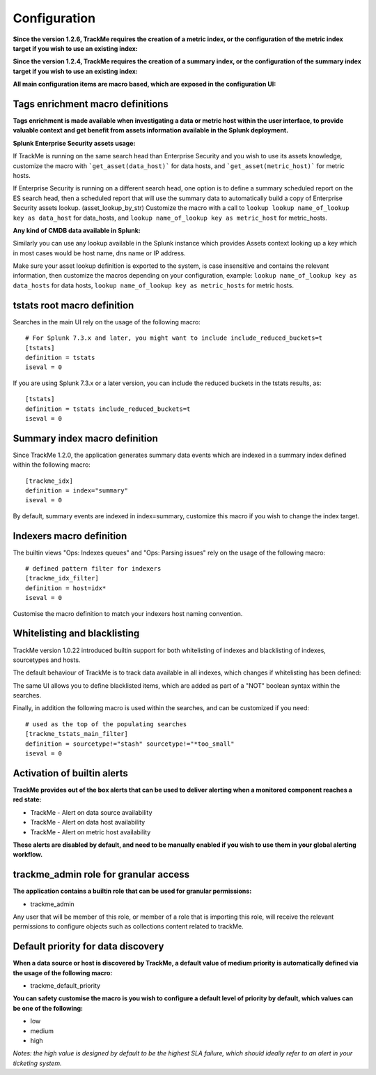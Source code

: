 Configuration
#############

**Since the version 1.2.6, TrackMe requires the creation of a metric index, or the configuration of the metric index target if you wish to use an existing index:**

.. image:: img/configure_ui_metrics_idx.png
   :alt: configure_ui_metrics_idx.png
   :align: center

**Since the version 1.2.4, TrackMe requires the creation of a summary index, or the configuration of the summary index target if you wish to use an existing index:**

.. image:: img/configure_ui_summary_idx.png
   :alt: configure_ui_summary_idx.png
   :align: center

**All main configuration items are macro based, which are exposed in the configuration UI:**

.. image:: img/configure_ui.png
   :alt: configure_ui.png
   :align: center

Tags enrichment macro definitions
=================================

.. image:: img/macro_tags.png
   :alt: macro_tags.png
   :align: center

**Tags enrichment is made available when investigating a data or metric host within the user interface, to provide valuable context and get benefit from assets information available in the Splunk deployment.**

**Splunk Enterprise Security assets usage:**

If TrackMe is running on the same search head than Enterprise Security and you wish to use its assets knowledge, customize the macro with ```get_asset(data_host)``` for data hosts, and ```get_asset(metric_host)``` for metric hosts.

If Enterprise Security is running on a different search head, one option is to define a summary scheduled report on the ES search head, then a scheduled report that will use the summary data to automatically build a copy of Enterprise Security assets lookup. (asset_lookup_by_str) Customize the macro with a call to ``lookup lookup name_of_lookup key as data_host`` for data_hosts, and ``lookup name_of_lookup key as metric_host`` for metric_hosts.

**Any kind of CMDB data available in Splunk:**

Similarly you can use any lookup available in the Splunk instance which provides Assets context looking up a key which in most cases would be host name, dns name or IP address.

Make sure your asset lookup definition is exported to the system, is case insensitive and contains the relevant information, then customize the macros depending on your configuration, example: ``lookup name_of_lookup key as data_hosts`` for data hosts, ``lookup name_of_lookup key as metric_hosts`` for metric hosts.

tstats root macro definition
============================

Searches in the main UI rely on the usage of the following macro:

::

    # For Splunk 7.3.x and later, you might want to include include_reduced_buckets=t
    [tstats]
    definition = tstats
    iseval = 0

If you are using Splunk 7.3.x or a later version, you can include the reduced buckets in the tstats results, as:

::

    [tstats]
    definition = tstats include_reduced_buckets=t
    iseval = 0

Summary index macro definition
==============================

Since TrackMe 1.2.0, the application generates summary data events which are indexed in a summary index defined within the following macro:

::

    [trackme_idx]
    definition = index="summary"
    iseval = 0

By default, summary events are indexed in index=summary, customize this macro if you wish to change the index target.

Indexers macro definition
=========================

The builtin views "Ops: Indexes queues" and "Ops: Parsing issues" rely on the usage of the following macro:

::

    # defined pattern filter for indexers
    [trackme_idx_filter]
    definition = host=idx*
    iseval = 0

Customise the macro definition to match your indexers host naming convention.

Whitelisting and blacklisting
=============================

TrackMe version 1.0.22 introduced builtin support for both whitelisting of indexes and blacklisting of indexes, sourcetypes and hosts.

.. image:: img/whitelist_and_blacklist.png
   :alt: whitelist_and_blacklist.png
   :align: center

The default behaviour of TrackMe is to track data available in all indexes, which changes if whitelisting has been defined:

.. image:: img/whitelisting.png
   :alt: .png
   :align: center

The same UI allows you to define blacklisted items, which are added as part of a "NOT" boolean syntax within the searches.

Finally, in addition the following macro is used within the searches, and can be customized if you need:

::

    # used as the top of the populating searches
    [trackme_tstats_main_filter]
    definition = sourcetype!="stash" sourcetype!="*too_small"
    iseval = 0

Activation of builtin alerts
============================

**TrackMe provides out of the box alerts that can be used to deliver alerting when a monitored component reaches a red state:**

- TrackMe - Alert on data source availability

- TrackMe - Alert on data host availability

- TrackMe - Alert on metric host availability

**These alerts are disabled by default, and need to be manually enabled if you wish to use them in your global alerting workflow.**

trackme_admin role for granular access
======================================

**The application contains a builtin role that can be used for granular permissions:**

- trackme_admin

Any user that will be member of this role, or member of a role that is importing this role, will receive the relevant permissions to configure objects such as collections content related to trackMe.

Default priority for data discovery
===================================

**When a data source or host is discovered by TrackMe, a default value of medium priority is automatically defined via the usage of the following macro:**

- trackme_default_priority

**You can safety customise the macro is you wish to configure a default level of priority by default, which values can be one of the following:**

- low
- medium
- high

*Notes: the high value is designed by default to be the highest SLA failure, which should ideally refer to an alert in your ticketing system.*
